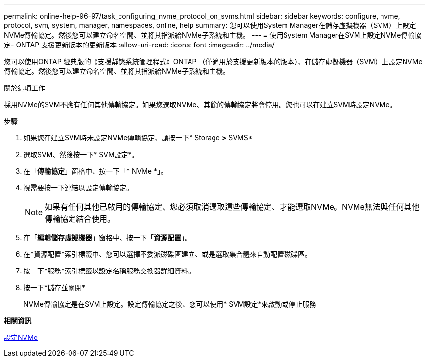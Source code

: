 ---
permalink: online-help-96-97/task_configuring_nvme_protocol_on_svms.html 
sidebar: sidebar 
keywords: configure, nvme, protocol, svm, system, manager, namespaces, online, help 
summary: 您可以使用System Manager在儲存虛擬機器（SVM）上設定NVMe傳輸協定。然後您可以建立命名空間、並將其指派給NVMe子系統和主機。 
---
= 使用System Manager在SVM上設定NVMe傳輸協定- ONTAP 支援更新版本的更新版本
:allow-uri-read: 
:icons: font
:imagesdir: ../media/


[role="lead"]
您可以使用ONTAP 經典版的《支援靜態系統管理程式》ONTAP （僅適用於支援更新版本的版本）、在儲存虛擬機器（SVM）上設定NVMe傳輸協定。然後您可以建立命名空間、並將其指派給NVMe子系統和主機。

.關於這項工作
採用NVMe的SVM不應有任何其他傳輸協定。如果您選取NVMe、其餘的傳輸協定將會停用。您也可以在建立SVM時設定NVMe。

.步驟
. 如果您在建立SVM時未設定NVMe傳輸協定、請按一下* Storage *>* SVMS*
. 選取SVM、然後按一下* SVM設定*。
. 在「*傳輸協定*」窗格中、按一下「* NVMe *」。
. 視需要按一下連結以設定傳輸協定。
+
[NOTE]
====
如果有任何其他已啟用的傳輸協定、您必須取消選取這些傳輸協定、才能選取NVMe。NVMe無法與任何其他傳輸協定結合使用。

====
. 在「*編輯儲存虛擬機器*」窗格中、按一下「*資源配置*」。
. 在*資源配置*索引標籤中、您可以選擇不委派磁碟區建立、或是選取集合體來自動配置磁碟區。
. 按一下*服務*索引標籤以設定名稱服務交換器詳細資料。
. 按一下*儲存並關閉*
+
NVMe傳輸協定是在SVM上設定。設定傳輸協定之後、您可以使用* SVM設定*來啟動或停止服務



*相關資訊*

xref:concept_setting_up_nvme.adoc[設定NVMe]
